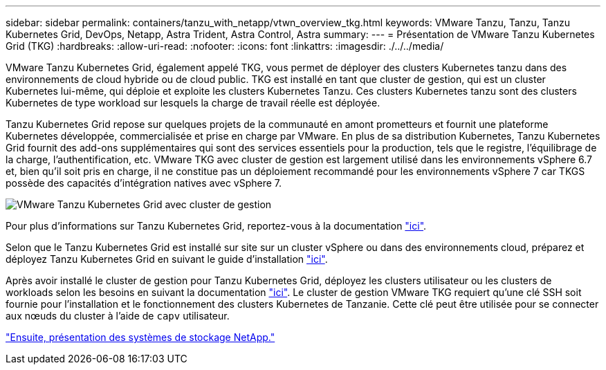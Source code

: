 ---
sidebar: sidebar 
permalink: containers/tanzu_with_netapp/vtwn_overview_tkg.html 
keywords: VMware Tanzu, Tanzu, Tanzu Kubernetes Grid, DevOps, Netapp, Astra Trident, Astra Control, Astra 
summary:  
---
= Présentation de VMware Tanzu Kubernetes Grid (TKG)
:hardbreaks:
:allow-uri-read: 
:nofooter: 
:icons: font
:linkattrs: 
:imagesdir: ./../../media/


VMware Tanzu Kubernetes Grid, également appelé TKG, vous permet de déployer des clusters Kubernetes tanzu dans des environnements de cloud hybride ou de cloud public. TKG est installé en tant que cluster de gestion, qui est un cluster Kubernetes lui-même, qui déploie et exploite les clusters Kubernetes Tanzu. Ces clusters Kubernetes tanzu sont des clusters Kubernetes de type workload sur lesquels la charge de travail réelle est déployée.

Tanzu Kubernetes Grid repose sur quelques projets de la communauté en amont prometteurs et fournit une plateforme Kubernetes développée, commercialisée et prise en charge par VMware. En plus de sa distribution Kubernetes, Tanzu Kubernetes Grid fournit des add-ons supplémentaires qui sont des services essentiels pour la production, tels que le registre, l'équilibrage de la charge, l'authentification, etc. VMware TKG avec cluster de gestion est largement utilisé dans les environnements vSphere 6.7 et, bien qu'il soit pris en charge, il ne constitue pas un déploiement recommandé pour les environnements vSphere 7 car TKGS possède des capacités d'intégration natives avec vSphere 7.

image::vtwn_image02.png[VMware Tanzu Kubernetes Grid avec cluster de gestion]

Pour plus d'informations sur Tanzu Kubernetes Grid, reportez-vous à la documentation link:https://docs.vmware.com/en/VMware-Tanzu-Kubernetes-Grid/1.5/vmware-tanzu-kubernetes-grid-15/GUID-release-notes.html["ici"^].

Selon que le Tanzu Kubernetes Grid est installé sur site sur un cluster vSphere ou dans des environnements cloud, préparez et déployez Tanzu Kubernetes Grid en suivant le guide d'installation link:https://docs.vmware.com/en/VMware-Tanzu-Kubernetes-Grid/1.5/vmware-tanzu-kubernetes-grid-15/GUID-mgmt-clusters-prepare-deployment.html["ici"^].

Après avoir installé le cluster de gestion pour Tanzu Kubernetes Grid, déployez les clusters utilisateur ou les clusters de workloads selon les besoins en suivant la documentation link:https://docs.vmware.com/en/VMware-Tanzu-Kubernetes-Grid/1.5/vmware-tanzu-kubernetes-grid-15/GUID-tanzu-k8s-clusters-index.html["ici"^]. Le cluster de gestion VMware TKG requiert qu'une clé SSH soit fournie pour l'installation et le fonctionnement des clusters Kubernetes de Tanzanie. Cette clé peut être utilisée pour se connecter aux nœuds du cluster à l'aide de `capv` utilisateur.

link:vtwn_overview_netapp.html["Ensuite, présentation des systèmes de stockage NetApp."]
